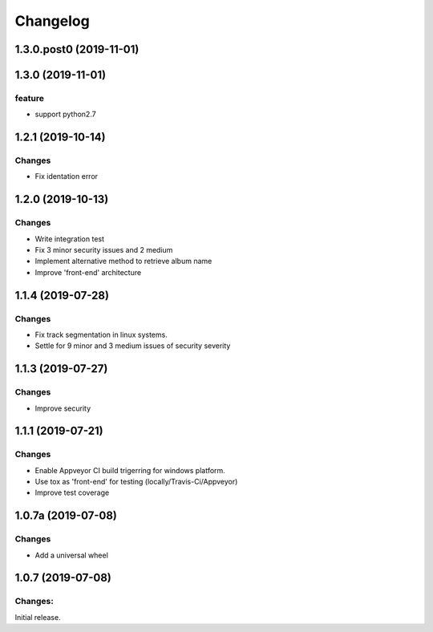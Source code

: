 Changelog
=========

1.3.0.post0 (2019-11-01)
-------------------


1.3.0 (2019-11-01)
-------------------

feature
^^^^^^^
- support python2.7

1.2.1 (2019-10-14)
-------------------

Changes
^^^^^^^

- Fix identation error


1.2.0 (2019-10-13)
-------------------

Changes
^^^^^^^

- Write integration test
- Fix 3 minor security issues and 2 medium
- Implement alternative method to retrieve album name
- Improve 'front-end' architecture


1.1.4 (2019-07-28)
-------------------

Changes
^^^^^^^

- Fix track segmentation in linux systems.
- Settle for 9 minor and 3 medium issues of security severity


1.1.3 (2019-07-27)
-------------------

Changes
^^^^^^^

- Improve security


1.1.1 (2019-07-21)
-------------------

Changes
^^^^^^^

- Enable Appveyor CI build trigerring for windows platform.
- Use tox as 'front-end' for testing (locally/Travis-Ci/Appveyor)
- Improve test coverage



1.0.7a (2019-07-08)
-------------------

Changes
^^^^^^^

- Add a universal wheel


1.0.7 (2019-07-08)
-------------------

Changes:
^^^^^^^^

Initial release.

